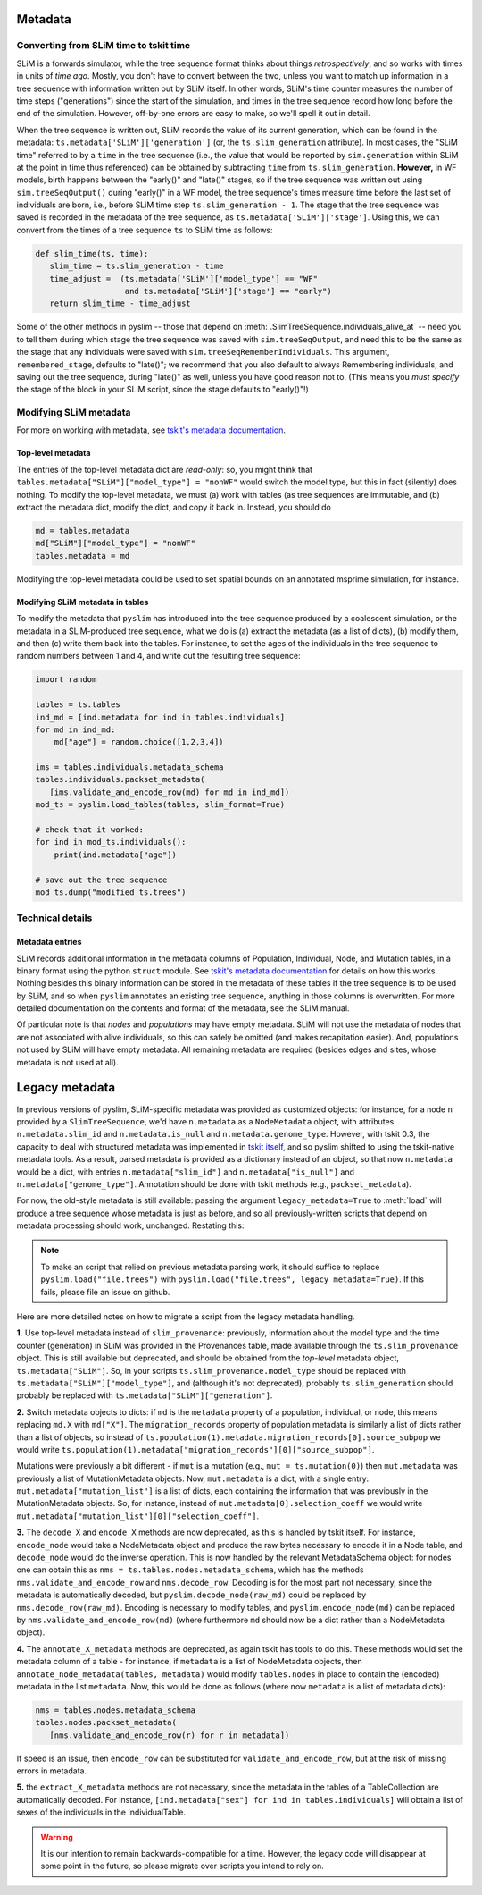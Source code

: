 .. _sec_metadata:

========
Metadata
========

***************************************
Converting from SLiM time to tskit time
***************************************

SLiM is a forwards simulator, while the tree sequence format thinks about things
*retrospectively*, and so works with times in units of *time ago*.
Mostly, you don't have to convert between the two,
unless you want to match up information in a tree sequence
with information written out by SLiM itself.
In other words, SLiM's time counter measures the number of time steps
("generations") since the start of the simulation,
and times in the tree sequence record how long before the end of the simulation.
However, off-by-one errors are easy to make, so we'll spell it out in detail.

When the tree sequence is written out, SLiM records the value of its current generation,
which can be found in the metadata: ``ts.metadata['SLiM']['generation']``
(or, the ``ts.slim_generation`` attribute).
In most cases, the "SLiM time" referred to by a ``time`` in the tree sequence
(i.e., the value that would be reported by ``sim.generation``
within SLiM at the point in time thus referenced)
can be obtained by subtracting ``time`` from ``ts.slim_generation``.
**However,** in WF models, birth happens between the "early()" and "late()" stages,
so if the tree sequence was written out using ``sim.treeSeqOutput()`` during "early()" in a WF model,
the tree sequence's times measure time before the last set of individuals are born,
i.e., before SLiM time step ``ts.slim_generation - 1``.
The stage that the tree sequence was saved is recorded in the metadata of the tree sequence,
as ``ts.metadata['SLiM']['stage']``.
Using this, we can convert from the times of a tree sequence ``ts``
to SLiM time as follows:

.. code-block:: python

   def slim_time(ts, time):
      slim_time = ts.slim_generation - time
      time_adjust =  (ts.metadata['SLiM']['model_type'] == "WF"
                      and ts.metadata['SLiM']['stage'] == "early")
      return slim_time - time_adjust

Some of the other methods in pyslim -- those that depend on :meth:`.SlimTreeSequence.individuals_alive_at`
-- need you to tell them during which stage the tree sequence was saved with ``sim.treeSeqOutput``,
and need this to be the same as the stage that any individuals were saved with ``sim.treeSeqRememberIndividuals``.
This argument, ``remembered_stage``, defaults to "late()";
we recommend that you also default to always Remembering individuals, and saving out the tree sequence,
during "late()" as well, unless you have good reason not to.
(This means you *must specify* the stage of the block in your SLiM script,
since the stage defaults to "early()"!)

***********************
Modifying SLiM metadata
***********************

For more on working with metadata,
see `tskit's metadata documentation <https://tskit.readthedocs.io/en/latest/metadata.html#sec-metadata>`_.

++++++++++++++++++
Top-level metadata
++++++++++++++++++

The entries of the top-level metadata dict are *read-only*: so,
you might think that
``tables.metadata["SLiM"]["model_type"] = "nonWF"`` would switch the model type,
but this in fact (silently) does nothing. To modify the top-level metadata,
we must (a) work with tables (as tree sequences are immutable, and (b)
extract the metadata dict, modify the dict, and copy it back in.
Instead, you should do

.. code-block:: python

   md = tables.metadata
   md["SLiM"]["model_type"] = "nonWF"
   tables.metadata = md

Modifying the top-level metadata
could be used to set spatial bounds on an annotated msprime simulation, for instance.


+++++++++++++++++++++++++++++++++
Modifying SLiM metadata in tables
+++++++++++++++++++++++++++++++++


To modify the metadata that ``pyslim`` has introduced into 
the tree sequence produced by a coalescent simulation,
or the metadata in a SLiM-produced tree sequence,
what we do is (a) extract the metadata (as a list of dicts),
(b) modify them, and then (c) write them back into the tables.
For instance, to set the ages of the individuals in the tree sequence to random numbers between 1 and 4,
and write out the resulting tree sequence:

.. code-block:: python

   import random

   tables = ts.tables
   ind_md = [ind.metadata for ind in tables.individuals]
   for md in ind_md:
       md["age"] = random.choice([1,2,3,4])

   ims = tables.individuals.metadata_schema
   tables.individuals.packset_metadata(
      [ims.validate_and_encode_row(md) for md in ind_md])
   mod_ts = pyslim.load_tables(tables, slim_format=True)

   # check that it worked:
   for ind in mod_ts.individuals():
       print(ind.metadata["age"])

   # save out the tree sequence
   mod_ts.dump("modified_ts.trees")


*****************
Technical details
*****************

++++++++++++++++
Metadata entries
++++++++++++++++

SLiM records additional information in the metadata columns of Population, Individual, Node, and Mutation tables,
in a binary format using the python ``struct`` module.
See `tskit's metadata documentation <https://tskit.readthedocs.io/en/latest/metadata.html#sec-metadata>`_
for details on how this works.
Nothing besides this binary information can be stored in the metadata of these tables if the tree sequence is to be used by SLiM,
and so when ``pyslim`` annotates an existing tree sequence, anything in those columns is overwritten.
For more detailed documentation on the contents and format of the metadata, see the SLiM manual.

Of particular note is that *nodes* and *populations* may have empty metadata.
SLiM will not use the metadata of nodes that are not associated with alive individuals,
so this can safely be omitted (and makes recapitation easier).
And, populations not used by SLiM will have empty metadata.
All remaining metadata are required (besides edges and sites, whose metadata is not used at all).


.. _sec_legacy_metadata:

===============
Legacy metadata
===============

In previous versions of pyslim,
SLiM-specific metadata was provided as customized objects:
for instance, for a node ``n`` provided by a ``SlimTreeSequence``,
we'd have ``n.metadata`` as a ``NodeMetadata`` object,
with attributes ``n.metadata.slim_id`` and ``n.metadata.is_null`` and ``n.metadata.genome_type``.
However, with tskit 0.3, 
the capacity to deal with structured metadata
was implemented in `tskit itself <https://tskit.readthedocs.io/en/latest/metadata.html#sec-metadata>`_,
and so pyslim shifted to using the tskit-native metadata tools.
As a result, parsed metadata is provided as a dictionary instead of an object,
so that now ``n.metadata`` would be a dict,
with entries ``n.metadata["slim_id"]`` and ``n.metadata["is_null"]`` and ``n.metadata["genome_type"]``.
Annotation should be done with tskit methods (e.g., ``packset_metadata``).

For now, the old-style metadata is still available:
passing the argument ``legacy_metadata=True`` to :meth:`load`
will produce a tree sequence whose metadata is just as before,
and so all previously-written scripts that depend on metadata processing should work, unchanged.
Restating this:

.. note::

   To make an script that relied on previous metadata parsing work,
   it should suffice to replace ``pyslim.load("file.trees")`` with
   ``pyslim.load("file.trees", legacy_metadata=True)``.
   If this fails, please file an issue on github.

Here are more detailed notes on how to migrate a script from the legacy
metadata handling.

**1.** Use top-level metadata instead of ``slim_provenance``:
previously, information about the model type and the time counter (generation)
in SLiM was provided in the Provenances table, made available through
the ``ts.slim_provenance`` object.  This is still available but deprecated,
and should be obtained from the *top-level* metadata object, ``ts.metadata["SLiM"]``.
So, in your scripts ``ts.slim_provenance.model_type`` should be replaced with
``ts.metadata["SLiM"]["model_type"]``,
and (although it's not deprecated), probably ``ts.slim_generation`` should
probably be replaced with
``ts.metadata["SLiM"]["generation"]``.

**2.** Switch metadata objects to dicts:
if ``md`` is the ``metadata`` property of a population, individual, or node,
this means replacing ``md.X`` with ``md["X"]``.
The ``migration_records`` property of population metadata is similarly
a list of dicts rather than a list of objects, so instead of
``ts.population(1).metadata.migration_records[0].source_subpop``
we would write
``ts.population(1).metadata["migration_records"][0]["source_subpop"]``.

Mutations were previously a bit different - if ``mut`` is a mutation
(e.g., ``mut = ts.mutation(0)``)
then ``mut.metadata`` was previously a list of MutationMetadata objects.
Now, ``mut.metadata`` is a dict, with a single entry:
``mut.metadata["mutation_list"]`` is a list of dicts, each containing the information
that was previously in the MutationMetadata objects.
So, for instance, instead of ``mut.metadata[0].selection_coeff``
we would write ``mut.metadata["mutation_list"][0]["selection_coeff"]``.

**3.** The ``decode_X`` and ``encode_X`` methods are now deprecated,
as this is handled by tskit itself.
For instance, ``encode_node`` would take a NodeMetadata object
and produce the raw bytes necessary to encode it in a Node table,
and ``decode_node`` would do the inverse operation.
This is now handled by the relevant MetadataSchema object:
for nodes one can obtain this as ``nms = ts.tables.nodes.metadata_schema``,
which has the methods ``nms.validate_and_encode_row`` and ``nms.decode_row``.
Decoding is for the most part not necessary,
since the metadata is automatically decoded,
but ``pyslim.decode_node(raw_md)`` could be replaced by ``nms.decode_row(raw_md)``.
Encoding is necessary to modify tables,
and ``pyslim.encode_node(md)`` can be replaced by ``nms.validate_and_encode_row(md)``
(where furthermore ``md`` should now be a dict rather than a NodeMetadata object).

**4.** The ``annotate_X_metadata`` methods are deprecated,
as again tskit has tools to do this.
These methods would set the metadata column of a table -
for instance, if ``metadata`` is a list of NodeMetadata objects, then
``annotate_node_metadata(tables, metadata)`` would modify ``tables.nodes`` in place
to contain the (encoded) metadata in the list ``metadata``.
Now, this would be done as follows (where now ``metadata`` is a list of metadata dicts):

.. code-block:: python

   nms = tables.nodes.metadata_schema
   tables.nodes.packset_metadata(
      [nms.validate_and_encode_row(r) for r in metadata])

If speed is an issue, then ``encode_row`` can be substituted for ``validate_and_encode_row``,
but at the risk of missing errors in metadata.

**5.** the ``extract_X_metadata`` methods are not necessary,
since the metadata in the tables of a TableCollection are automatically decoded.
For instance, ``[ind.metadata["sex"] for ind in tables.individuals]`` will obtain
a list of sexes of the individuals in the IndividualTable.

.. warning::

   It is our intention to remain backwards-compatible for a time.
   However, the legacy code will disappear at some point in the future,
   so please migrate over scripts you intend to rely on.
